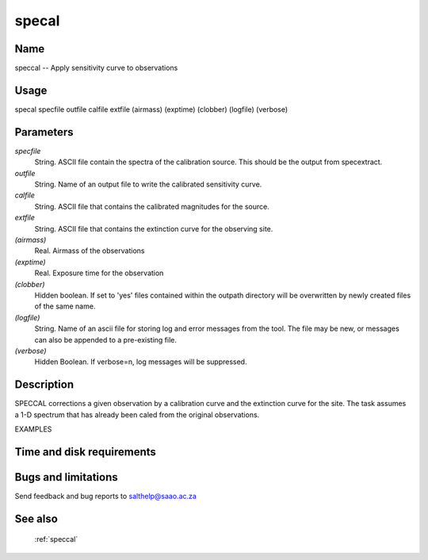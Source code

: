 .. _specal:

******
specal
******


Name
====

speccal -- Apply sensitivity curve to observations

Usage
=====

specal   specfile outfile calfile extfile (airmass) (exptime)
(clobber) (logfile) (verbose)

Parameters
==========


*specfile*
    String. ASCII file contain the spectra of the calibration source.  This
    should be the output from specextract.

*outfile*
    String. Name of an output file to write the calibrated sensitivity curve.

*calfile*
    String. ASCII file that contains the calibrated magnitudes for the
    source.

*extfile*
    String. ASCII file that contains the extinction curve for the observing
    site.

*(airmass)*
    Real.  Airmass of the observations

*(exptime)*
    Real.  Exposure time for the observation

*(clobber)*
    Hidden boolean. If set to 'yes' files contained within the outpath
    directory will be overwritten by newly created files of the same
    name.

*(logfile)*
    String. Name of an ascii file for storing log and error messages
    from the tool. The file may be new, or messages can also be appended to a
    pre-existing file.

*(verbose)*
    Hidden Boolean. If verbose=n, log messages will be suppressed.

Description
===========


SPECCAL corrections a given observation by a calibration curve
and the extinction curve for the site.  The task assumes a 1-D spectrum that
has already been caled from the original observations.


EXAMPLES


Time and disk requirements
==========================



Bugs and limitations
====================


Send feedback and bug reports to salthelp@saao.ac.za

See also
========

 :ref:`speccal`